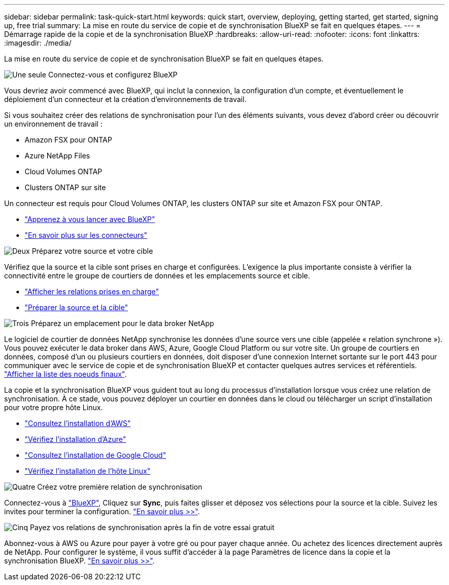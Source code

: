 ---
sidebar: sidebar 
permalink: task-quick-start.html 
keywords: quick start, overview, deploying, getting started, get started, signing up, free trial 
summary: La mise en route du service de copie et de synchronisation BlueXP se fait en quelques étapes. 
---
= Démarrage rapide de la copie et de la synchronisation BlueXP
:hardbreaks:
:allow-uri-read: 
:nofooter: 
:icons: font
:linkattrs: 
:imagesdir: ./media/


La mise en route du service de copie et de synchronisation BlueXP se fait en quelques étapes.

.image:https://raw.githubusercontent.com/NetAppDocs/common/main/media/number-1.png["Une seule"] Connectez-vous et configurez BlueXP
[role="quick-margin-para"]
Vous devriez avoir commencé avec BlueXP, qui inclut la connexion, la configuration d'un compte, et éventuellement le déploiement d'un connecteur et la création d'environnements de travail.

[role="quick-margin-para"]
Si vous souhaitez créer des relations de synchronisation pour l'un des éléments suivants, vous devez d'abord créer ou découvrir un environnement de travail :

[role="quick-margin-list"]
* Amazon FSX pour ONTAP
* Azure NetApp Files
* Cloud Volumes ONTAP
* Clusters ONTAP sur site


[role="quick-margin-para"]
Un connecteur est requis pour Cloud Volumes ONTAP, les clusters ONTAP sur site et Amazon FSX pour ONTAP.

[role="quick-margin-list"]
* https://docs.netapp.com/us-en/bluexp-setup-admin/concept-overview.html["Apprenez à vous lancer avec BlueXP"^]
* https://docs.netapp.com/us-en/bluexp-setup-admin/concept-connectors.html["En savoir plus sur les connecteurs"^]


.image:https://raw.githubusercontent.com/NetAppDocs/common/main/media/number-2.png["Deux"] Préparez votre source et votre cible
[role="quick-margin-para"]
Vérifiez que la source et la cible sont prises en charge et configurées. L'exigence la plus importante consiste à vérifier la connectivité entre le groupe de courtiers de données et les emplacements source et cible.

[role="quick-margin-list"]
* link:reference-supported-relationships.html["Afficher les relations prises en charge"]
* link:reference-requirements.html["Préparer la source et la cible"]


.image:https://raw.githubusercontent.com/NetAppDocs/common/main/media/number-3.png["Trois"] Préparez un emplacement pour le data broker NetApp
[role="quick-margin-para"]
Le logiciel de courtier de données NetApp synchronise les données d'une source vers une cible (appelée « relation synchrone »). Vous pouvez exécuter le data broker dans AWS, Azure, Google Cloud Platform ou sur votre site. Un groupe de courtiers en données, composé d'un ou plusieurs courtiers en données, doit disposer d'une connexion Internet sortante sur le port 443 pour communiquer avec le service de copie et de synchronisation BlueXP et contacter quelques autres services et référentiels. link:reference-networking.html#networking-endpoints["Afficher la liste des noeuds finaux"].

[role="quick-margin-para"]
La copie et la synchronisation BlueXP vous guident tout au long du processus d'installation lorsque vous créez une relation de synchronisation. À ce stade, vous pouvez déployer un courtier en données dans le cloud ou télécharger un script d'installation pour votre propre hôte Linux.

[role="quick-margin-list"]
* link:task-installing-aws.html["Consultez l'installation d'AWS"]
* link:task-installing-azure.html["Vérifiez l'installation d'Azure"]
* link:task-installing-gcp.html["Consultez l'installation de Google Cloud"]
* link:task-installing-linux.html["Vérifiez l'installation de l'hôte Linux"]


.image:https://raw.githubusercontent.com/NetAppDocs/common/main/media/number-4.png["Quatre"] Créez votre première relation de synchronisation
[role="quick-margin-para"]
Connectez-vous à https://console.bluexp.netapp.com/["BlueXP"^], Cliquez sur *Sync*, puis faites glisser et déposez vos sélections pour la source et la cible. Suivez les invites pour terminer la configuration. link:task-creating-relationships.html["En savoir plus >>"].

.image:https://raw.githubusercontent.com/NetAppDocs/common/main/media/number-5.png["Cinq"] Payez vos relations de synchronisation après la fin de votre essai gratuit
[role="quick-margin-para"]
Abonnez-vous à AWS ou Azure pour payer à votre gré ou pour payer chaque année. Ou achetez des licences directement auprès de NetApp. Pour configurer le système, il vous suffit d'accéder à la page Paramètres de licence dans la copie et la synchronisation BlueXP. link:task-licensing.html["En savoir plus >>"].
